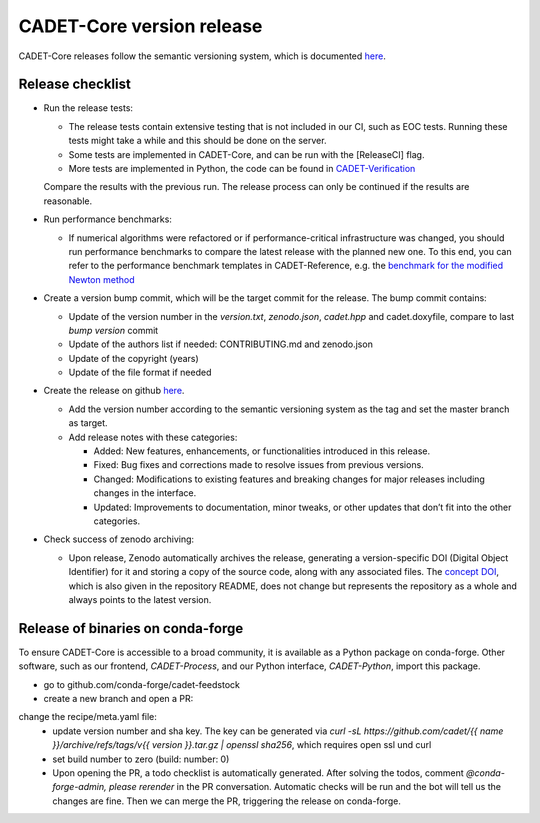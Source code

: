 .. _release_new_version:

CADET-Core version release
==========================

CADET-Core releases follow the semantic versioning system, which is documented `here <https://semver.org/>`_.

Release checklist
-----------------

- Run the release tests:

  - The release tests contain extensive testing that is not included in our CI, such as EOC tests.
    Running these tests might take a while and this should be done on the server.
  - Some tests are implemented in CADET-Core, and can be run with the [ReleaseCI] flag.
  - More tests are implemented in Python, the code can be found in `CADET-Verification <https://github.com/cadet/CADET-Verification>`_
  Compare the results with the previous run.
  The release process can only be continued if the results are reasonable.

- Run performance benchmarks:

  - If numerical algorithms were refactored or if performance-critical infrastructure was changed, you should run performance benchmarks to compare the latest release with the planned new one.
    To this end, you can refer to the performance benchmark templates in CADET-Reference, e.g. the `benchmark for the modified Newton method <https://jugit.fz-juelich.de/IBG-1/ModSim/cadet/cadet-reference/-/tree/benchmark_modified_newton?ref_type=heads>`_

- Create a version bump commit, which will be the target commit for the release.
  The bump commit contains:
  
  - Update of the version number in the `version.txt`, `zenodo.json`, `cadet.hpp` and cadet.doxyfile, compare to last `bump version` commit
  - Update of the authors list if needed: CONTRIBUTING.md and zenodo.json
  - Update of the copyright (years)
  - Update of the file format if needed

- Create the release on github `here <https://github.com/cadet/CADET-Core/releases/new>`_.

  - Add the version number according to the semantic versioning system as the tag and set the master branch as target.
  - Add release notes with these categories:

    - Added: New features, enhancements, or functionalities introduced in this release.
    - Fixed: Bug fixes and corrections made to resolve issues from previous versions.
    - Changed: Modifications to existing features and breaking changes for major releases including changes in the interface.
    - Updated: Improvements to documentation, minor tweaks, or other updates that don’t fit into the other categories.

- Check success of zenodo archiving:

  - Upon release, Zenodo automatically archives the release, generating a version-specific DOI (Digital Object Identifier) for it and storing a copy of the source code, along with any associated files.
    The `concept DOI <https://doi.org/10.5281/zenodo.8179015>`_, which is also given in the repository README, does not change but represents the repository as a whole and always points to the latest version.

Release of binaries on conda-forge
----------------------------------

To ensure CADET-Core is accessible to a broad community, it is available as a Python package on conda-forge.
Other software, such as our frontend, `CADET-Process`, and our Python interface, `CADET-Python`, import this package.

- go to github.com/conda-forge/cadet-feedstock
- create a new branch and open a PR:
change the recipe/meta.yaml file:
 - update version number and sha key. The key can be generated via `curl -sL https://github.com/cadet/{{ name }}/archive/refs/tags/v{{ version }}.tar.gz | openssl sha256`, which requires open ssl und curl
 - set build number to zero (build: number: 0)
 - Upon opening the PR, a todo checklist is automatically generated. After solving the todos, comment `@conda-forge-admin, please rerender` in the PR conversation. Automatic checks will be run and the bot will tell us the changes are fine. Then we can merge the PR, triggering the release on conda-forge.










